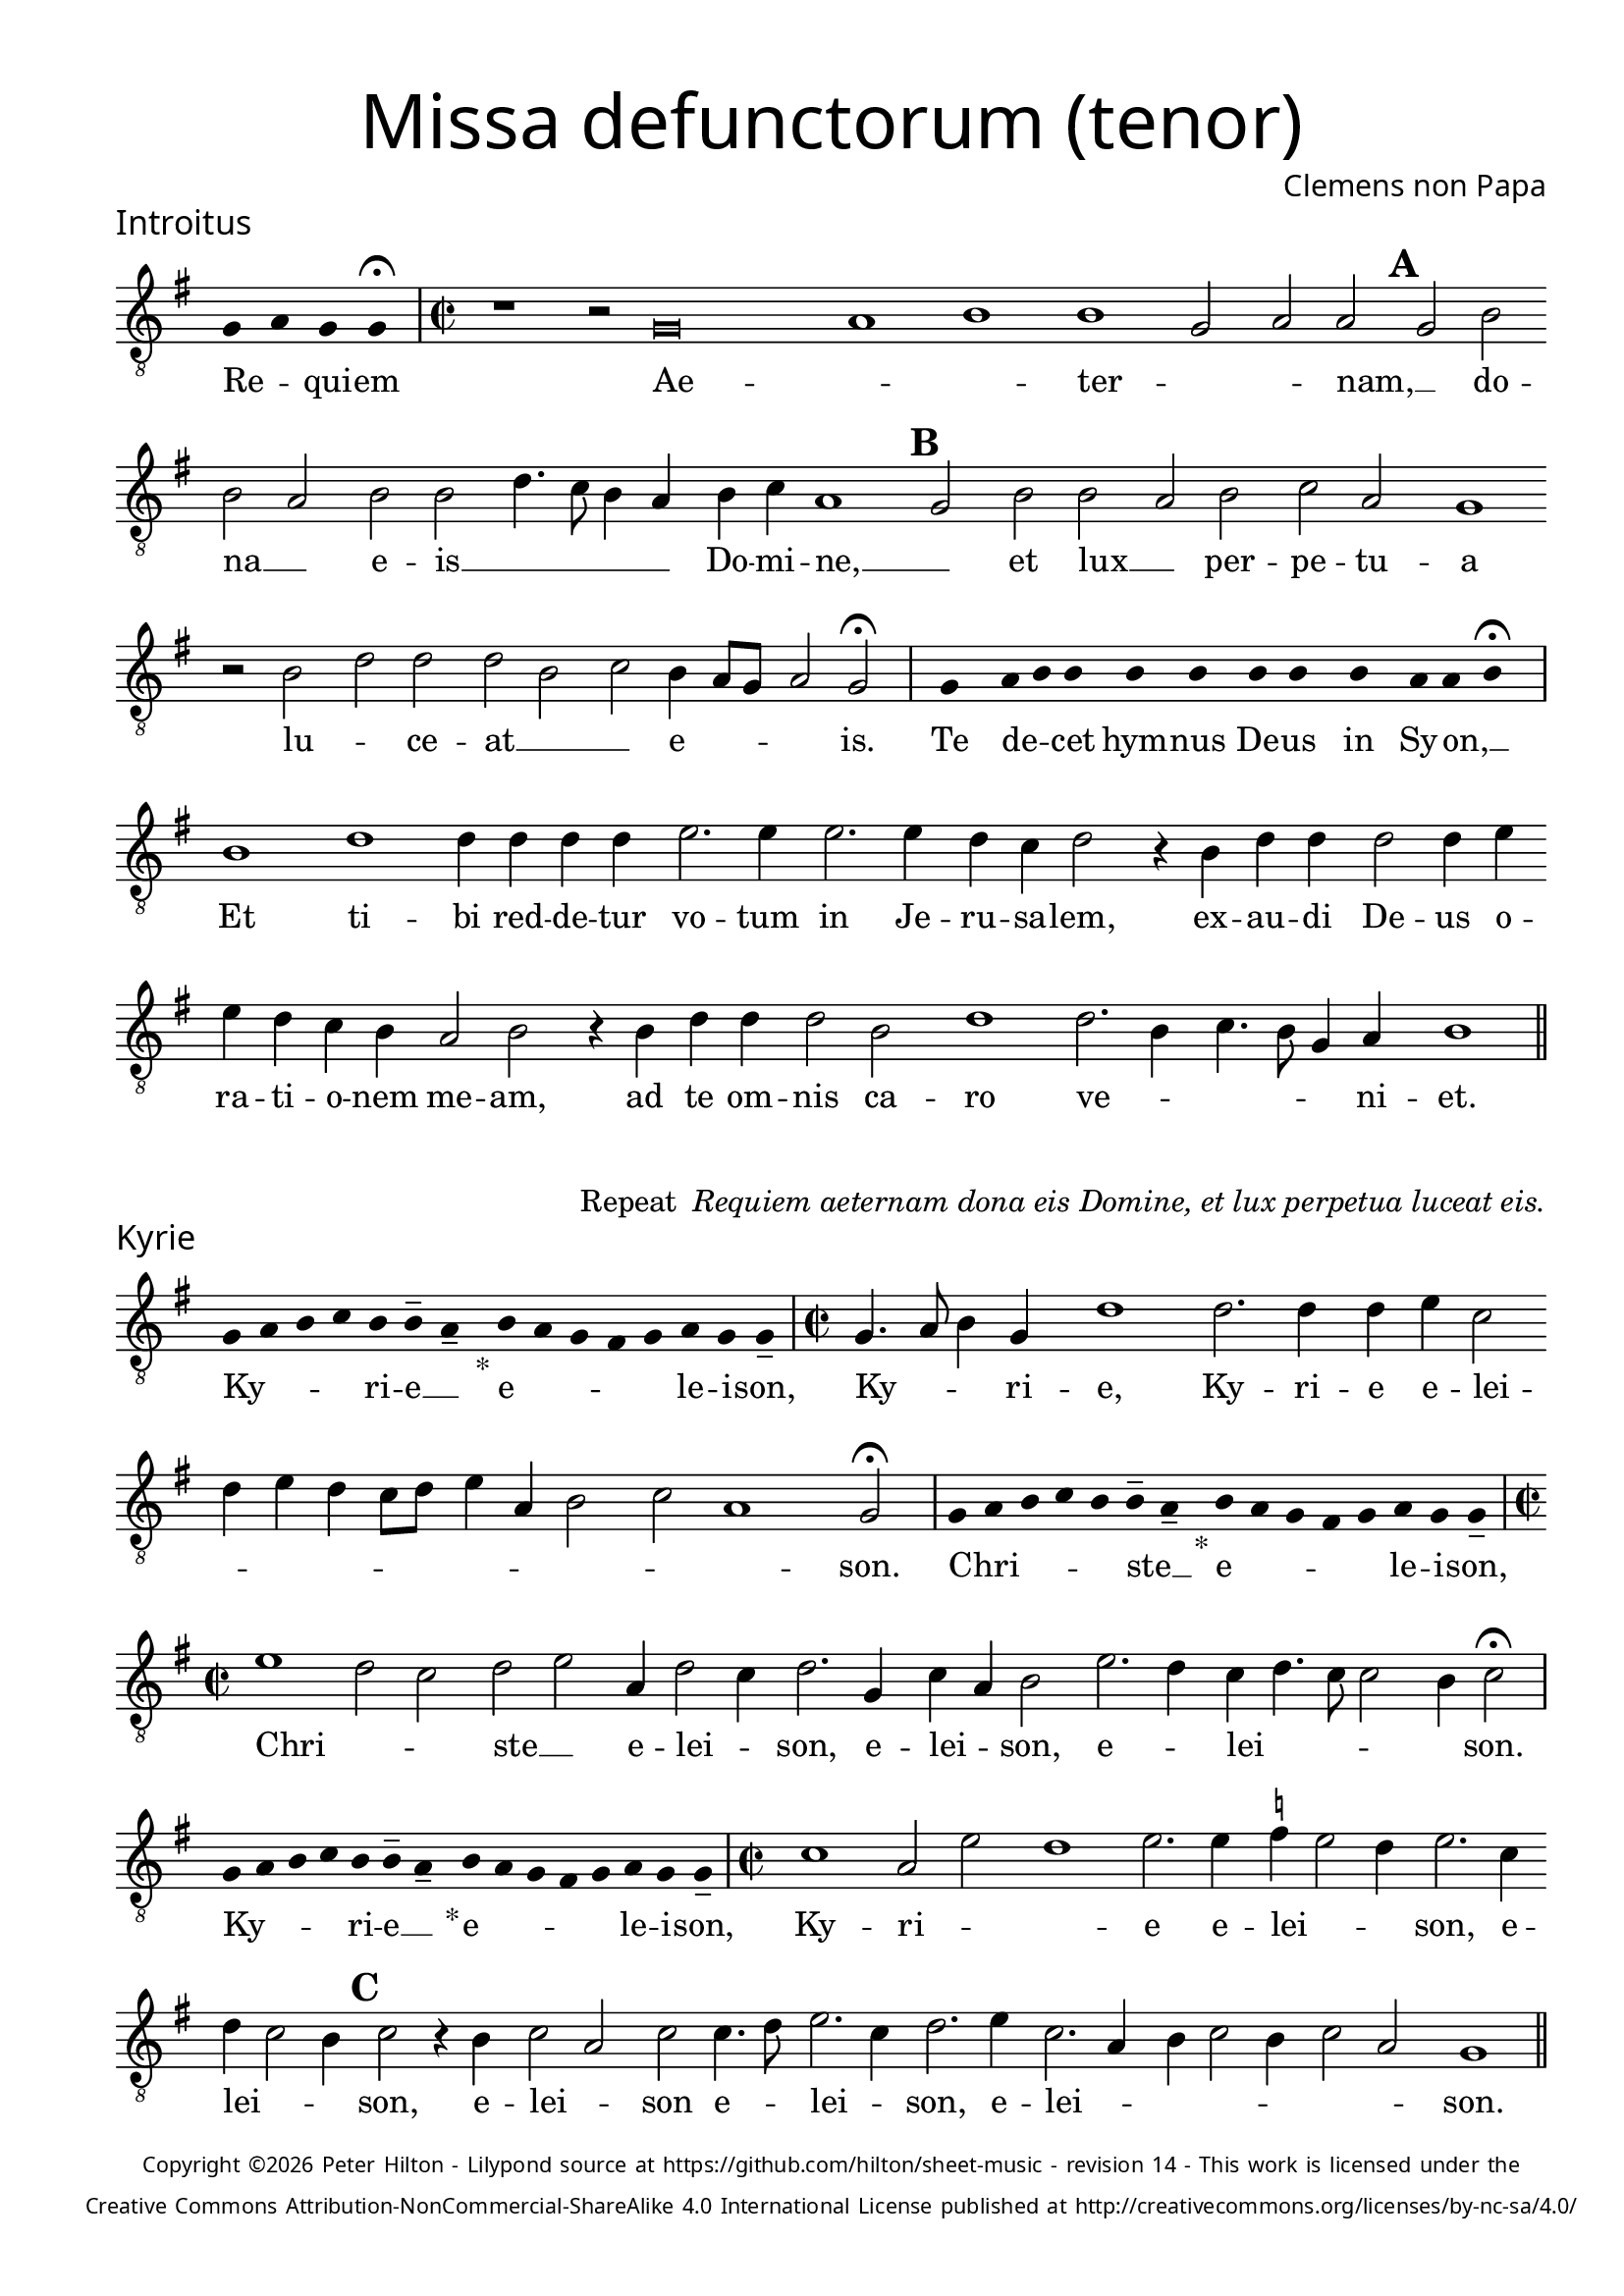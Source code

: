 % http://www.cpdl.org/wiki/index.php/Missa_pro_defunctis_(Jacobus_Clemens_non_Papa)
% Copyright ©2024 Peter Hilton - https://github.com/hilton

\version "2.24.2"
% \pointAndClickOff
revision = "14"

\paper {
	#(define fonts (set-global-fonts #:sans "Source Sans Pro"))
	annotate-spacing = ##f
	two-sided = ##t
	inner-margin = 15\mm
	outer-margin = 10\mm
	top-margin = 10\mm
	bottom-margin = 10\mm
 	markup-system-spacing = #'( (padding . 1) )
	indent = 0
	ragged-bottom = ##f
	ragged-last-bottom = ##f
} 

year = #(strftime "©%Y" (localtime (current-time)))

\header {
	title = \markup \medium \fontsize #4 \override #'(font-name . "Source Sans Pro Light") {
		"Missa defunctorum (tenor)"
	}
	composer = \markup \sans { Clemens non Papa }
	copyright = \markup \sans \teeny {
		\vspace #1
		\column \center-align {
			\line {
				Copyright \year Peter Hilton - 
				Lilypond source at \with-url #"https://github.com/hilton/sheet-music" https://github.com/hilton/sheet-music - 
				revision \revision - This work is licensed under the
			}
			\line {
				Creative Commons Attribution-NonCommercial-ShareAlike 4.0 International License published at \with-url #"http://creativecommons.org/licenses/by-nc-sa/4.0/" "http://creativecommons.org/licenses/by-nc-sa/4.0/"
			}
		}
	}
	tagline = ##f
}

\layout {
	ragged-right = ##f
	ragged-last = ##f
	\context {
		\Score
		\override SpanBar.transparent = ##t
		\override BarLine.transparent = ##t
		\remove "Bar_number_engraver"
		\remove "Metronome_mark_engraver"
		\override SpacingSpanner.base-shortest-duration = #(ly:make-moment 1/8)
	}
	\context { 
		\Voice 
		\override NoteHead.style = #'baroque
		\consists "Horizontal_bracket_engraver"
	}
}

global = { 
	\tempo 2 = 44
	\set Staff.midiInstrument = "choir aahs"
	\accidentalStyle "forget"
}

globalF = { 
	\key f \major
}


globalC = { 
	\key c \major
}

showBarLine = {
	\once \override Score.BarLine.transparent = ##f
	\once \override Score.SpanBar.transparent = ##f 
}
ficta = { \once \set suggestAccidentals = ##t }


% INTROITUS

tenor = \new Voice {
	\relative c {
		\clef "treble_8"
		\once \override Staff.TimeSignature.stencil = ##f
		\override Stem.transparent = ##t 
		\cadenzaOn f4 g f f \fermata \cadenzaOff
		\override Stem.transparent = ##f
		\time 2/2
		\showBarLine\bar "|"
		
		r1 r2 f\breve g1 a1 a1 f2 g g \mark \default f a
		a g a a c4. bes8 a4 g a bes g1 \mark \default f2 a a
			 
		g a bes g f1 r2 a c c c a
		bes a4 g8 f g2 f \fermata
		\showBarLine\bar "|"
		
		\once \override Staff.TimeSignature.stencil = ##f
		\override Stem.transparent = ##t
		\cadenzaOn s8 f8 s g8 a a s a8 a s a8 a s a8 s g8 g a \fermata s \cadenzaOff
		\override Stem.transparent = ##f
		\showBarLine\bar "|"
		
		
		a1 c c4 c c c d2. d4
		d2. d4 c bes c2 r4 a c c c2 c4 d d c bes a g2 a
		r4 a c c c2 a c1 c2. a4 bes4. a8 f4 g a1
		\showBarLine\bar "||"
	}
	\addlyrics {
		Re -- _ qui -- em 
		Ae -- _ _  ter -- _ _ nam, __ _ do --
		na __ _ e -- is __ _ _ _ _ Do -- mi -- ne, __ _ 
		et lux __ _ per -- pe -- tu -- a lu -- _ ce -- at __ _ _
		e -- _ _ _ is.
		
		Te de -- _ cet hym -- nus De -- us in Sy -- on, __ _

		Et ti -- bi red -- de -- tur vo -- tum
		in Je -- ru -- sa -- lem, ex -- au -- di De -- us o -- ra -- ti  -- o -- nem me -- am,
		ad te om -- nis ca -- ro ve -- _ _ _ _ ni -- et.
	}
}

\score {
	\transpose f g {
		<<
		      \new Staff << \globalF \tenor >> 
		>>
	}
	\header {
		piece = \markup \larger \sans { Introitus }
	}
}

\markup {
	\column {
		\fill-line {
			\line { }
			\line { }
			\line \right-align { Repeat \italic " Requiem aeternam dona eis Domine, et lux perpetua luceat eis." }
		}
	}
}

% KYRIE

tenor = \new Voice {
	\relative c {
		\clef "treble_8"
		\once \override Staff.TimeSignature.stencil = ##f
		\override Stem.transparent = ##t 
		\cadenzaOn f8 g a bes a a-- g-- s4_"*" a8 g f e f g f f-- \cadenzaOff
		\override Stem.transparent = ##f
		\showBarLine\bar "|"		
		\time 2/2
		
		f4. g8 a4 f c'1 c2. c4 c d bes2 c4 d c bes8 c d4 g, a2
		bes g1 f2 \fermata
		\showBarLine\bar "|"

		\once \override Staff.TimeSignature.stencil = ##f
		\override Stem.transparent = ##t 
		\cadenzaOn f8 g a bes a a-- g-- s4_"*" a8 g f e f g f f-- \cadenzaOff
		\override Stem.transparent = ##f
		\showBarLine\bar "|"
		\time 2/2
		
		d'1 c2 bes c d g,4 c2 bes4 c2. f,4
		bes g a2 d2. c4 bes c4. bes8 bes2 a4 bes2 \fermata
		\showBarLine\bar "|"

		\once \override Staff.TimeSignature.stencil = ##f
		\override Stem.transparent = ##t 
		\cadenzaOn f8 g a bes a a-- g-- s4_"*" a8 g f e f g f f-- \cadenzaOff
		\override Stem.transparent = ##f
		\showBarLine\bar "|"
		\time 2/2
		
		
		bes1 g2 d' c1 d2. d4 \ficta es d2 c4 d2. bes4 c bes2 a4 \mark #3 bes2 r4 a bes2 g
		bes bes4. c8 d2. bes4 c2. d4 bes2. g4 a bes2 a4 bes2 g f1
		\showBarLine\bar "||"

	}
	\addlyrics {
		Ky -- _ _ _ ri -- e __ _ e -- _ _ _ _ le -- i -- son,
		Ky -- _ _ ri -- e, Ky -- ri -- e e -- lei -- _ _ _ _ _ _ _ _ _ _ son.
		
		Chri -- _ _ _ _ ste __ _ e -- _ _ _ _ le -- i -- son,
		Chri -- _ _ ste __ _ e -- lei -- _ son, e -- lei -- _ son, e -- _ lei -- _ _ _ _ son.

		Ky -- _ _ _ ri -- e __ _ e -- _ _ _ _ le -- i -- son,
		Ky -- ri -- _ _ 	e e -- lei -- _ _ son, e -- lei -- _ _ son, 
		e -- lei -- _ son e -- _ lei -- _ son, e -- lei -- _ _ _ _ _ _ son.
	}
}

\score {
	\transpose f g {
	  	<< 
			\new Staff << \globalF \tenor >> 
		>> 
	}
	\header {
		piece = \markup \larger \sans { Kyrie }
	}
}


% TRACTUS

tenor = \new Voice {
	\relative c {
		\clef "treble_8"
		\once \override Staff.TimeSignature.stencil = ##f
		\override Stem.transparent = ##t \cadenzaOn
		g'8 g a b a g a a g s
		\cadenzaOff \override Stem.transparent = ##f
		\showBarLine \bar "|" \time 2/2
		
		g2 c4. b8 a4 a d2 r4 g,2 c4. b8 a g a4 b |
		c2 r4 c2 c4 c2 c4. c8 a2 a b4. b8 \mark #4 c2 c b a4. b8 |

		c2 f, r4 f2 a c b4 | \mark #5 c2 d4. d8 e4 c2 a4 d4. c8 b4 a8 g |
		a2 g 
		\showBarLine \bar "|"
		\mark #6 r1 r r2 g g c2. b4 a c4.
		b16 a b4 c2 a4. g8 a4 bes a4. \ficta b!8 c4 g d'2 \mark #7 g,4 g2 g4 a2 c1 |
		b2 b4 a c b a fis g2 a g e4 g4. \ficta fis16 e \ficta fis!4 g2 \mark #8 r4 b a2 |

		c1 b2 d a c g b d4. d8 a2 c bes |
		a c c4 c2 b8 a b1 |
		\showBarLine\bar "||"
	}
	\addlyrics {
		Ab -- sol -- _ _ _ _ _ ve: __ _ 
		Do -- _ _ _ mi -- ne, Do -- _ _ _ _ _ mi -- 
		ne a -- ni -- mas om -- ni -- um fi -- de -- li -- um de -- fun -- cto -- _

		_ rum ab __ _ om -- ni vin -- _ cu -- lo de -- li -- cto -- _ _ _ _ 
		_ rum. Et gra -- _ ti -- a tu -- 
		_ _ _ a il -- _ _ lis suc -- _ _ cur -- ren -- te me -- re -- an -- tur 
		e -- va -- de -- re iu -- di -- ci -- um ul -- ci -- o -- _ _ _ _ nis, et lu -- 

		cis æ -- ter -- næ be -- a -- ti -- tu -- di -- ne per -- fru -- 
		i, per -- fru -- i. __ _ _ _
	}
}

\score {
	\transpose f g {
	  	<< 
			\new Staff << \globalC \tenor >> 
		>> 
	}
	\header {
		piece = \markup \larger \sans { Tractus }
	}
}

% OFFERTORIUM

tenor = \new Voice {
	\relative c {
		\clef "treble_8"
		\once \override Staff.TimeSignature.stencil = ##f
		\override Stem.transparent = ##t \cadenzaOn
		g'8 f g g s g8 f g s g8 a bes g g f s
		\cadenzaOff \override Stem.transparent = ##f
		\showBarLine \bar "|" \time 2/2
		
		a2 bes c1 d2. c4 bes d bes c a2 g |
		r bes a bes c c2. c4 c2 d2. d4 \ficta es4. d8 c4 bes c2 r4 bes2

		a4 g2 | a1 r2 c a c c bes bes c d4 g,2 a4 |
		bes c2 bes4 c2 r4 bes a bes c d2 c4 d2 r4 d d d2 c bes4 |
		c2 es2. d4 c d c4. a8 bes2 a r4 a c2 d2. d4 d2 |
		d2 c4 bes c d4. c8 c2 \ficta b4 c2 | r \ficta b1 c2 a2. a4 a2 c |

		d c2. a4 bes d4. c16 bes c4 a2 r4 bes c2. c4 c2 d2. c4 |
		bes2 c a d2. c4 bes c bes2 a r4 a bes c d2 c4. bes8 |
		a g bes4 a2 g1 
		\showBarLine \bar "|"
		
		bes g2 c a r4 bes bes2 bes4 a8 g a2 d2.
		c4 bes c bes g a1 r2 d2 e2. d4 c bes a f g2 a g |
		\showBarLine \bar "|"
	}
	\addlyrics {
		Do -- mi -- _ ne Je -- su __ _ Chri -- _ _ _ ste __ _
		Rex __ _ _ glo -- _ _ _ _ _ ri -- æ,
		li -- be -- _ ra a -- ni -- mas om -- ni -- um fi -- de -- li -- um de -- 
		
		fun -- cto -- rum, de pœ -- _ nis in -- fer -- _ ni, in -- _
		fer -- _ _ ni et de pro -- fun -- do la -- cu, li -- be -- ra e -- _
		as de o -- re le -- o -- _ _ nis, ne ab -- sor -- be -- at
		e -- as tar -- ta -- _ _ _ _ rus, ne ca -- dant in ob -- scu -- 

		ra te -- ne -- bra -- rum __ _ _ lo -- ca,  sed sig -- ni -- fer san -- ctus
		Mi -- cha -- el re -- præ -- sen -- tet e -- as in lu -- cem san -- _ _
		_ _ _ _ ctam. Quam o -- _ lim A -- bra -- hæ __ _ _ _ pro -- 
		mi -- si -- _ _ _ sti et se -- mi -- ni e -- _ _ _ _ ius.
	}
}

\score {
	\transpose f g {
	  	<< 
			\new Staff << \globalF \tenor >> 
		>> 
	}
	\header {
		piece = \markup \larger \sans { Offertorium }
	}
}

\score {
	\transpose f g {
	\new Staff <<
		\key f \major
		\new Voice = "tenor" {
			\relative c {
				\clef "treble_8"
				\once \omit Staff.TimeSignature
				\cadenzaOn
				\override Stem.transparent = ##t 
				f4 g bes bes bes a s  g f s  g bes bes bes a s  f g bes s  bes g a g f f s  a g a bes s  a g f f g g-- s 
				\showBarLine\bar "|"
				\cadenzaOff
			}
		}
		\addlyrics {
			Ho -- sti -- _ as __ _ _ et __ _ pre -- _ ces __ _ _ ti -- bi __ _ 
			Do -- mi -- _ _ _ ne lau -- _ dis __ _ of -- _ fe -- ri -- _ mus.
		}
	>>
	}
}

tenor = \new Voice {
	\relative c'' {
		\set Score.rehearsalMarkFormatter = #format-mark-alphabet
		bes1 c2. d4 |
		e2 d2. c4 bes c4. bes8 g4 a2 \mark #9 g4 bes a g a2 g4. f8 d2 r |
		r r4 g g f g2 bes4 bes4. a8 f4 g2 \mark #10 f r4 c'2 bes4 c d c2 |
		d4 \ficta es c2 bes r4 d d d d2 es4 d2 c8 bes c4 d c2 r bes1 

		g2 a2. a4 c2 d2. d4 \ficta es2 c4 c4. bes16 a bes4 \mark #11 c2 bes1 g2 |
		c a r4 bes bes bes2 a8 g a2 d2. c4 bes8 g c4 bes c a1 |
		r2 d e2. d4 c bes a f g2 a g1
		\showBarLine\bar "||"
	}
	\addlyrics {
		Tu __ _ _ 	_ su -- _ _ _ _ _ _ _ _ _ _ _ sci -- _ pe 
		pro a -- ni -- ma -- bus il -- _ _ _ lis qua -- rum ho -- _ _ _ _ di -- e me -- mo -- ri -- am fa -- _ _ _ _ ci -- mus, fac

		e -- as de mor -- te trans -- i -- re ad __ _ _ vi -- tam.
		Quam o -- _ lim A -- bra -- hæ __ _ _ _ pro -- mi -- si -- _ _ _ _ sti
		et se -- mi -- ni e -- _ _ _ _ ius.
	}
}

\score {
	\transpose f g {
	  	<< 
			\new Staff << \globalF \tenor >> 
		>> 
	}
}


% SANCTUS 

tenor = \new Voice {
	\relative c' {
		\clef "treble_8"
		\once \override Staff.TimeSignature.stencil = ##f
		\override Stem.transparent = ##t a4 a \override Stem.transparent = ##f
		\showBarLine\bar "|"
		\time 2/2
		
		a1 c2 d b a c2. c4 c c d2. 
		\ficta bes4 c d2 c4 d2 r4 d2 c4 d4. c8 a1.
		\showBarLine\bar "|"
		a1 b2 c c2. c4 d d b2 a a2. a4 c2 b d1 \fermata
		c1 d2 c a2. f4 g a2 g4 a2 \showBarLine\bar "|"
	}
	\addlyrics {
		San -- ctus
		San -- _ _ _ ctus Do -- mi -- nus De -- us __ _
		Sa -- _ ba -- oth Sa -- ba -- oth __ _ _
		Ple -- ni __ _ sunt coe -- li et ter -- ra glo -- ri -- a tu -- a
		O -- san -- na in ex -- cel -- _ _ sis
	}
}

\score {
	\transpose f g {
	  	<< 
			\new Staff << \globalC \tenor >> 
		>> 
	}
	\header {
		piece = \markup \larger \sans { Sanctus }
	}
}

% BENEDICTUS

tenor = \new Voice {
	\relative c {
		\clef "treble_8"
		\once \override Staff.TimeSignature.stencil = ##f
		\cadenzaOn
		\override Stem.transparent = ##t 
		f8 g a a s a s a a s \override Stem.transparent = ##f 
		\cadenzaOff \showBarLine \bar "|"
		
		a2 d4 d2 c8 b c2 c2. b4 a1 \fermata c2. b8 a b2 c2.
		 a4 bes a a g8 f g2 a\breve \showBarLine\bar "||"
	}
	\addlyrics {
		Be -- ne -- di -- ctus qui ve -- nit.
		In no -- mi -- _ _ ne Do -- mi -- ni, O -- _ _ san -- na
		in __ _ ex -- cel -- _ _ _ sis. __
	}
}

\score {
	\transpose f g {
	  	<< 
			\new Staff << \globalC \tenor >> 
		>> 
	}
}

% AGNUS DEI

tenor = \new Voice {
	\relative c' {
		\clef "treble_8"
		\once \override Staff.TimeSignature.stencil = ##f
		\override Stem.transparent = ##t a4 a a a \override Stem.transparent = ##f \showBarLine\bar "|"
		c2 c4 c c1 b4 a c2 c1\fermata b c2 d2. c4 c b8 a b4 c4 c2 \showBarLine\bar "|"
		
		\override Stem.transparent = ##t a4 a a a \override Stem.transparent = ##f \showBarLine\bar "|"
		c2 c4 c c1 b4 a a2 c1\fermata b c2 d2. c4 c2. b8 a b4 c2 b4 c2 \showBarLine\bar "|"
		
		\override Stem.transparent = ##t a4 a a a \override Stem.transparent = ##f \showBarLine\bar "|"
		c2 c4 c c1 b4 a d2 c1\fermata b c d c2 c2. c4 c2 c2. c4 c b8 a b2 b1  \showBarLine\bar "||"
	}
	\addlyrics {
		A -- gnus De -- i
		Qui tol -- lis pec -- ca -- ta mun -- di, do -- na e -- is re __ _ _ _ qui -- em.
		A -- gnus De -- i
		Qui tol -- lis pec -- ca -- ta mun -- di, do -- na e -- is  re __ _ _ _ _ qui -- em.
		A -- gnus De -- i
		Qui tol -- lis pec -- ca -- ta mun -- di, do -- na e -- is re -- qui -- em sem -- pi -- ter __ _ _ _ nam.
	}
}

\score {
	\transpose f g {
	  	<< 
			\new Staff << \globalC \tenor >> 
		>> 
	}
	\header {
		piece = \markup \larger \sans { Agnus Dei }
	}
}

% COMMUNIO

tenor = \new Voice {
	\relative c {
		\clef "treble_8"
		\once \override Staff.TimeSignature.stencil = ##f
		\override Stem.transparent = ##t
		\cadenzaOn a'8 s g f g a a g s \cadenzaOff
		\override Stem.transparent = ##f
		\showBarLine\bar "|"
		\time 2/2
		
		a1 c2 b4 c a c4. b8 g4 a2 g4. a8 b4 c4. b16 a a2
		g4 a2 r2 r4 a | c b c2 a4 \mark #11 d4. c8 a4 | b2 a r4 a d c2
		d4 b c | g c2 b4 c4. b8 a4 g r b c4. d8 e4 d g,8 c4 b8 c4 e, f g |

		a a g \mark #12 g2 a4 b c a r8 d, f4 g a2 g2 ~ g\breve
		\showBarLine\bar "|"
		
		\once \override Staff.TimeSignature.stencil = ##f
		\override Stem.transparent = ##t 
		\cadenzaOn g8 a c s  c c c s  c c s  c c s  d c c \fermata s \cadenzaOff
		\override Stem.transparent = ##f
		\showBarLine\bar "|"
		
		e2 e4 e a,2. a4 e'2 e2. 
		d8 c d4 c2 b4 a2 g1 |
		r1 r2 r4 a c b c2 a4 d4. c8 a4 b2 a | r4 a d c2

		d4 b c g c2 b4 \mark #13 c4. b8 a4 g r b c4. d8 e4 d g,8 c4 b8 c4 e, f g |
		a a g g2 a4 b c a d, f g a2 g2 ~ g\breve |
		\showBarLine\bar "|"
		
		\cadenzaOn \override Stem.transparent = ##t
		s8 g8 a a g s  a s  a g g-- s \showBarLine \bar "|"
		s8 s4_"*" s g g-- a-- s8 \showBarLine \bar "|."
		\cadenzaOff
	}
	\addlyrics {
		Lux æ -- _ ter -- _ na __ _ 
		Lu -- ce -- at e -- is Do -- _ _ _ _ _ _ _ _ _ _ 
		mi -- ne cum san -- ctis tu -- is in __ _ æ -- ter -- num, cum san -- ctis 
		tu -- is in æ -- ter -- _ _ _ _ num,
		qui -- a pi -- us es, __ _ _ _ _ qui -- _ _ _ a pi -- us __ _ _ _ es, qui -- a pi -- us es.
		
		Re -- qui -- em æ -- ter -- nam do -- na e -- is Do -- mi -- ne 
		
		Et lux per -- pe -- tu -- a lu -- 
		_ _ _ ce -- at e -- is.
		Cum san -- ctis tu -- is in __ _ æ -- ter -- num, cum san -- ctis 

		tu -- is in æ -- ter -- _ _ _ _ num,
		qui -- a pi -- us es, __ _ _ _ _ qui -- _ _ _ a pi -- us __ _ _ _ es, qui -- a pi -- us es.
		
		Re -- qui -- és -- cant in pá -- _ ce. A -- men. _
	}
}


\score {
	\transpose f g {
	  	<< 
			\new Staff << \globalC \tenor >> 
		>> 
	}
	\header {
		piece = \markup \larger \sans { Communio }
	}
}
